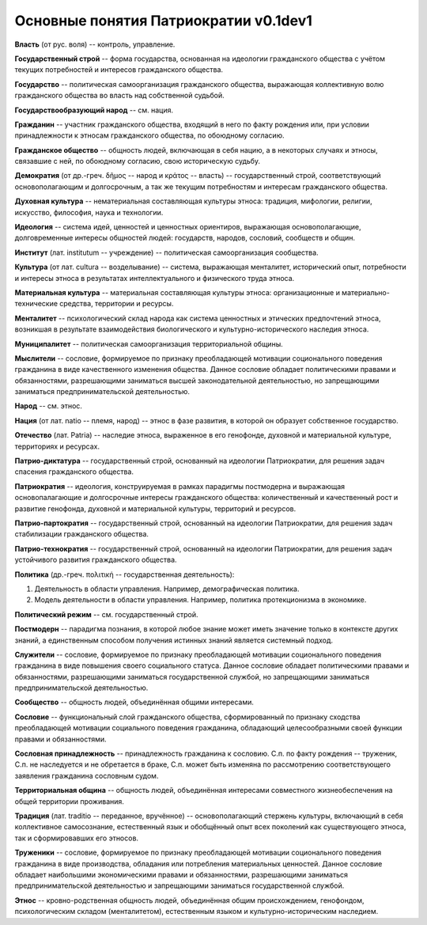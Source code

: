 ######################################
Основные понятия Патриократии v0.1dev1
######################################
**Власть** (от рус. воля) -- контроль, управление.

**Государственный строй** -- форма государства, основанная на идеологии гражданского общества с учётом текущих потребностей и интересов гражданского общества.

**Государство** -- политическая самоорганизация гражданского общества, выражающая коллективную волю гражданского общества во власть над собственной судьбой.

**Государствообразующий народ** -- см. нация.

**Гражданин** -- участник гражданского общества, входящий в него по факту рождения или, при условии принадлежности к этносам гражданского общества, по обоюдному согласию.

**Гражданское общество** -- общность людей, включающая в себя нацию, а в некоторых случаях и этносы, связавшие с ней, по обоюдному согласию, свою историческую судьбу.

**Демократия** (от др.-греч. δῆμος -- народ и κράτος -- власть) -- государственный строй, соответствующий основополагающим и долгосрочным, а так же текущим потребностям и интересам гражданского общества.

**Духовная культура** -- нематериальная составляющая культуры этноса: традиция, мифологии, религии, искусство, философия, наука и технологии.

**Идеология** -- система идей, ценностей и ценностных ориентиров, выражающая основополагающие, долговременные интересы общностей людей: государств, народов, сословий, сообществ и общин.

**Институт** (лат. institutum -- учреждение) -- политическая самоорганизация сообщества.

**Культура** (от лат. cultura -- возделывание) -- система, выражающая менталитет, исторический опыт, потребности и интересы этноса в результатах интеллектуального и физического труда этноса.

**Материальная культура** -- материальная составляющая культуры этноса: организационные и материально-технические средства, территории и ресурсы.

**Менталитет** -- психологический склад народа как система ценностных и этических предпочтений этноса, возникшая в результате взаимодействия биологического и культурно-исторического наследия этноса.

**Муниципалитет** -- политическая самоорганизация территориальной общины.

**Мыслители** -- сословие, формируемое по признаку преобладающей мотивации соционального поведения гражданина в виде качественного изменения общества. Данное сословие обладает политическими правами и обязанностями, разрешающими заниматься высшей законодательной деятельностью, но запрещающими заниматься предпринимательской деятельностью.

**Народ** -- см. этнос.

**Нация** (от лат. natio -- племя, народ) -- этнос в фазе развития, в которой он образует собственное государство.

**Отечество** (лат. Patria) -- наследие этноса, выраженное в его генофонде, духовной и материальной культуре, территориях и ресурсах.

**Патрио-диктатура** -- государственный строй, основанный на идеологии Патриократии, для решения задач спасения гражданского общества.

**Патриократия** -- идеология, конструируемая в рамках парадигмы постмодерна и выражающая основопалагающие и долгосрочные интересы гражданского общества: количественный и качественный рост и развитие генофонда, духовной и материальной культуры, территорий и ресурсов.

**Патрио-партократия** -- государственный строй, основанный на идеологии Патриократии, для решения задач стабилизации гражданского общества.

**Патрио-технократия** -- государственный строй, основанный на идеологии Патриократии, для решения задач устойчивого развития гражданского общества.

**Политика** (др.-греч. πολιτική -- государственная деятельность):

#. Деятельность в области управления. Например, демографическая политика.
#. Модель деятельности в области управления. Например, политика протекционизма в экономике.

**Политический режим** -- см. государственный строй.

**Постмодерн** -- парадигма познания, в которой любое знание может иметь значение только в контексте других знаний, а единственным способом получения истинных знаний является системный подход.

**Служители** -- сословие, формируемое по признаку преобладающей мотивации соционального поведения гражданина в виде повышения своего социального статуса. Данное сословие обладает политическими правами и обязанностями, разрешающими заниматься государственной службой, но запрещающими заниматься предпринимательской деятельностью.

**Сообщество** -- общность людей, объединённая общими интересами.

**Сословие** -- функциональный слой гражданского общества, сформированный по признаку сходства преобладающей мотивации социального поведения гражданина, обладающий целесообразными своей функции правами и обязанностями.

**Сословная принадлежность** -- принадлежность гражданина к сословию. С.п. по факту рождения -- труженик, С.п. не наследуется и не обретается в браке, С.п. может быть изменяна по рассмотрению соответствующего заявления гражданина сословным судом.

**Территориальная община** -- общность людей, объединённая интересами совместного жизнеобеспечения на общей территории проживания.

**Традиция** (лат. traditio -- переданное, вручённое) -- основополагающий стержень культуры, включающий в себя коллективное самосознание, естественный язык и обобщённый опыт всех поколений как существующего этноса, так и сформировавших его этносов.

**Труженики** -- сословие, формируемое по признаку преобладающей мотивации соционального поведения гражданина в виде производства, обладания или потребления материальных ценностей. Данное сословие обладает наибольшими экономическими правами и обязанностями, разрешающими заниматься предпринимательской деятельностью и запрещающими заниматься государственной службой.

**Этнос** -- кровно-родственная общность людей, объединённая общим происхождением, генофондом, психологическим складом (менталитетом), естественным языком и культурно-историческим наследием.
